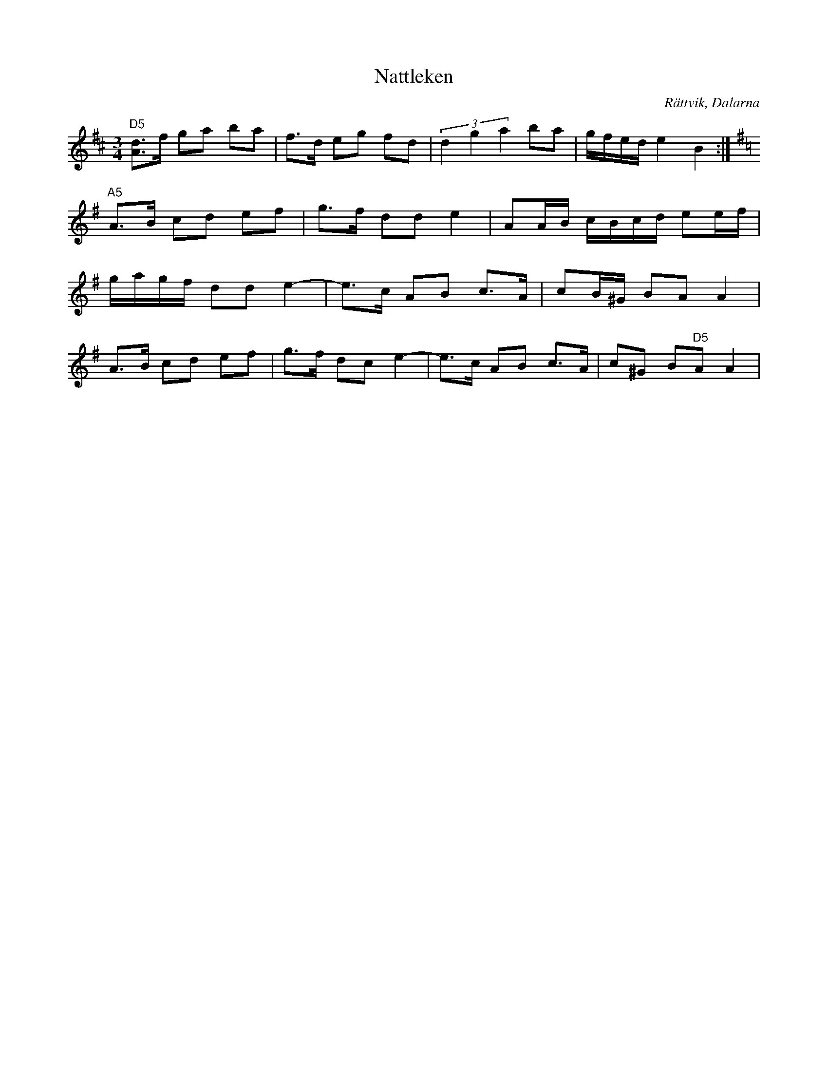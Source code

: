 %%abc-charset utf-8

X:1
T:Nattleken
R:Polska
S:Efter Tång Gudmund
O:Rättvik, Dalarna
Z:Plankning/ABC-transkribering av Torbjörn Lindberg
D:"Frifot" Möller, Willemark & Gudmundson, Caprice, 1991
M:3/4
L:1/8
N:Tång Gudmund (1839-1909)
K:D
"D5"[d3/2A3/2]f/2 ga ba | f3/2d/2 eg fd | (3d2g2a2ba| g/2f/2e/2d/2e2B2 :|
K:ADor
"A5"A3/2B/2 cd ef | g3/2f/2 dd e2| AA/2B/2 c/2B/2c/2d/2 ee/2f/2| 
g/2a/2g/2f/2 dd e2-|e3/2c/2 AB c>A| cB/2^G/2 BA A2|
A3/2B/2 cd ef | g3/2f/2 dc e2-|e3/2c/2 AB c>A | c^G B"D5"A A2|

